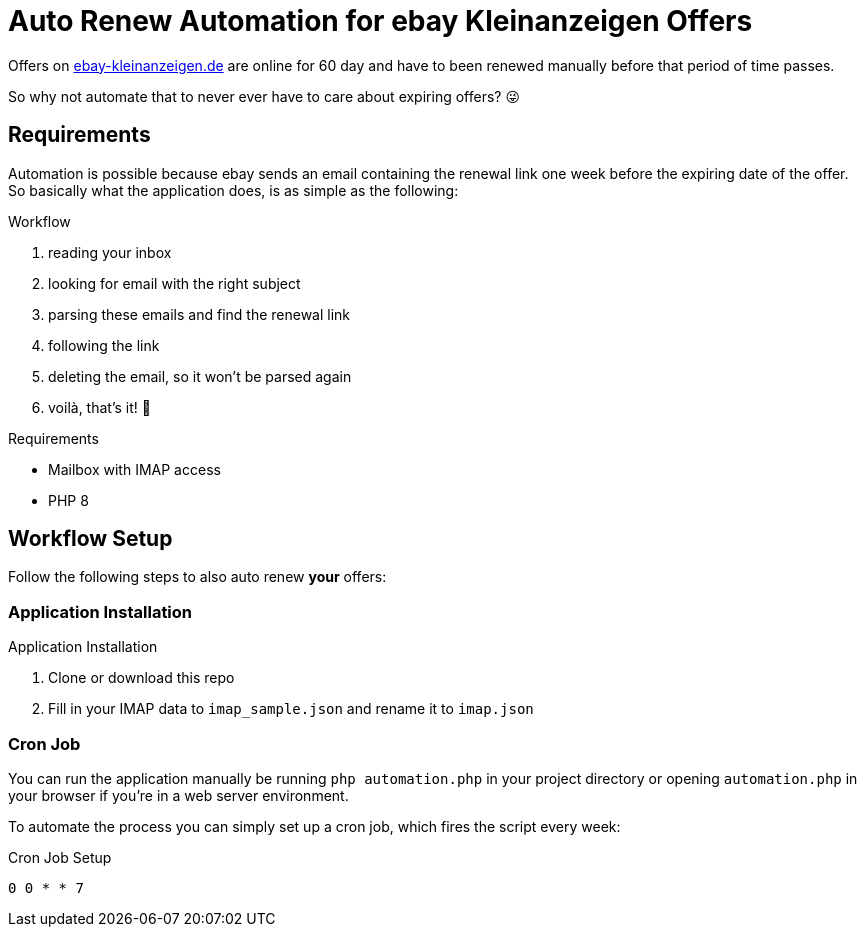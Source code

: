 = Auto Renew Automation for ebay Kleinanzeigen Offers

Offers on https://ebay-kleinanzeigen.de[ebay-kleinanzeigen.de] are online for 60 day and have to been renewed manually before that period of time passes.

So why not automate that to never ever have to care about expiring offers? 😜


== Requirements
Automation is possible because ebay sends an email containing the renewal link one week before the expiring date of the offer. So basically what the application does, is as simple as the following:

.Workflow
. reading your inbox
. looking for email with the right subject
. parsing these emails and find the renewal link
. following the link
. deleting the email, so it won't be parsed again
. voilà, that's it! 🥳

.Requirements
* Mailbox with IMAP access
* PHP 8

== Workflow Setup
Follow the following steps to also auto renew *your* offers:

=== Application Installation
.Application Installation
. Clone or download this repo
. Fill in your IMAP data to `imap_sample.json` and rename it to `imap.json`

=== Cron Job
You can run the application manually be running `php automation.php` in your project directory or opening `automation.php` in your browser if you're in a web server environment.

To automate the process you can simply set up a cron job, which fires the script every week:

.Cron Job Setup
----
0 0 * * 7
----
